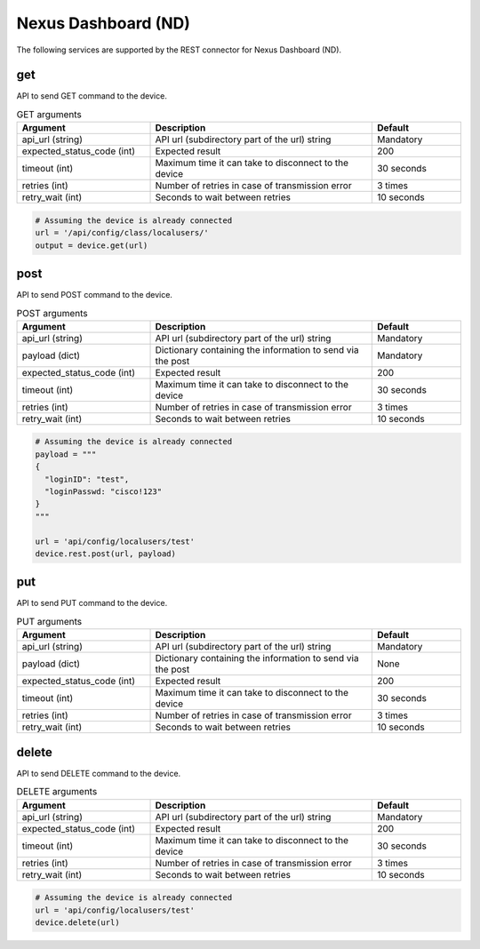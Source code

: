 Nexus Dashboard (ND)
====

The following services are supported by the REST connector for Nexus Dashboard (ND).


get
---

API to send GET command to the device.

.. list-table:: GET arguments
    :widths: 30 50 20
    :header-rows: 1

    * - Argument
      - Description
      - Default
    * - api_url (string)
      - API url (subdirectory part of the url) string
      - Mandatory
    * - expected_status_code (int)
      - Expected result
      - 200
    * - timeout (int)
      - Maximum time it can take to disconnect to the device
      - 30 seconds
    * - retries (int)
      - Number of retries in case of transmission error
      - 3 times
    * - retry_wait (int)
      - Seconds to wait between retries
      - 10 seconds

.. code-block:: python

    # Assuming the device is already connected
    url = '/api/config/class/localusers/'
    output = device.get(url)

post
----

API to send POST command to the device.

.. list-table:: POST arguments
    :widths: 30 50 20
    :header-rows: 1

    * - Argument
      - Description
      - Default
    * - api_url (string)
      - API url (subdirectory part of the url) string
      - Mandatory
    * - payload (dict)
      - Dictionary containing the information to send via the post
      - Mandatory
    * - expected_status_code (int)
      - Expected result
      - 200
    * - timeout (int)
      - Maximum time it can take to disconnect to the device
      - 30 seconds
    * - retries (int)
      - Number of retries in case of transmission error
      - 3 times
    * - retry_wait (int)
      - Seconds to wait between retries
      - 10 seconds

.. code-block:: python

    # Assuming the device is already connected
    payload = """
    {
      "loginID": "test",
      "loginPasswd: "cisco!123"
    }
    """

    url = 'api/config/localusers/test'
    device.rest.post(url, payload)

put
----

API to send PUT command to the device.

.. list-table:: PUT arguments
    :widths: 30 50 20
    :header-rows: 1

    * - Argument
      - Description
      - Default
    * - api_url (string)
      - API url (subdirectory part of the url) string
      - Mandatory
    * - payload (dict)
      - Dictionary containing the information to send via the post
      - None
    * - expected_status_code (int)
      - Expected result
      - 200
    * - timeout (int)
      - Maximum time it can take to disconnect to the device
      - 30 seconds
    * - retries (int)
      - Number of retries in case of transmission error
      - 3 times
    * - retry_wait (int)
      - Seconds to wait between retries
      - 10 seconds

delete
------

API to send DELETE command to the device.

.. list-table:: DELETE arguments
    :widths: 30 50 20
    :header-rows: 1

    * - Argument
      - Description
      - Default
    * - api_url (string)
      - API url (subdirectory part of the url) string
      - Mandatory
    * - expected_status_code (int)
      - Expected result
      - 200
    * - timeout (int)
      - Maximum time it can take to disconnect to the device
      - 30 seconds
    * - retries (int)
      - Number of retries in case of transmission error
      - 3 times
    * - retry_wait (int)
      - Seconds to wait between retries
      - 10 seconds

.. code-block:: python

    # Assuming the device is already connected
    url = 'api/config/localusers/test'
    device.delete(url)


.. sectionauthor:: Romel Tolos <rtolos@cisco.com>
